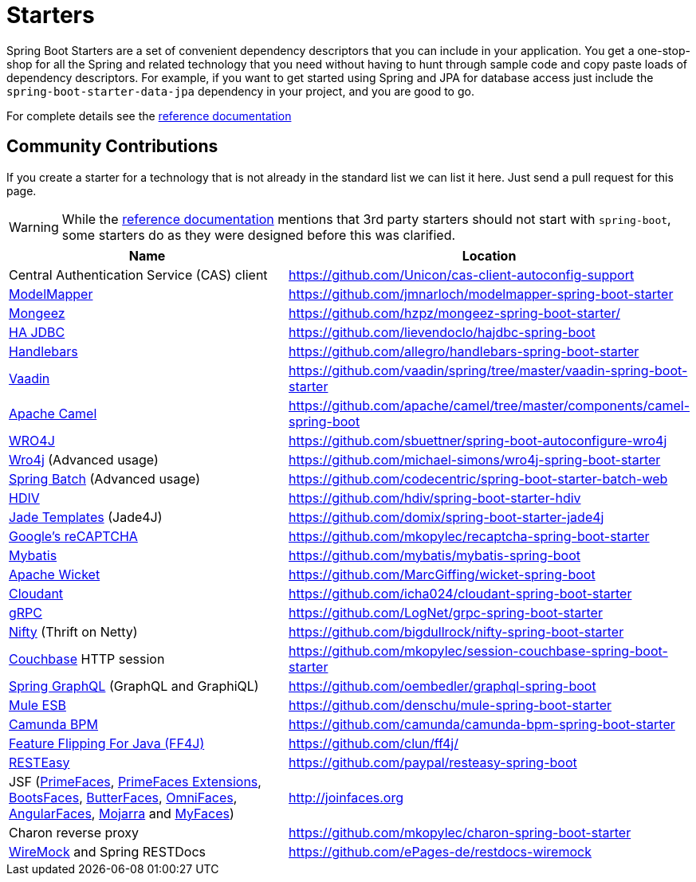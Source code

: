 = Starters

Spring Boot Starters are a set of convenient dependency descriptors that you can include
in your application. You get a one-stop-shop for all the Spring and related technology
that you need without having to hunt through sample code and copy paste loads of
dependency descriptors. For example, if you want to get started using Spring and
JPA for database access just include the `spring-boot-starter-data-jpa` dependency in
your project, and you are good to go.

For complete details see the
http://docs.spring.io/spring-boot/docs/current/reference/htmlsingle/#using-boot-starter-poms[reference documentation]

== Community Contributions
If you create a starter for a technology that is not already in the standard list we can
list it here. Just send a pull request for this page.

WARNING: While the
http://docs.spring.io/spring-boot/docs/current/reference/htmlsingle/#using-boot-starter-poms[reference documentation]
mentions that 3rd party starters should not start with `spring-boot`, some starters
do as they were designed before this was clarified.

|===
| Name | Location

| Central Authentication Service (CAS) client
| https://github.com/Unicon/cas-client-autoconfig-support

| http://modelmapper.org/[ModelMapper]
| https://github.com/jmnarloch/modelmapper-spring-boot-starter

| http://secondmarket.github.io/mongeez/[Mongeez]
| https://github.com/hzpz/mongeez-spring-boot-starter/

| http://ha-jdbc.github.io/[HA JDBC]
| https://github.com/lievendoclo/hajdbc-spring-boot

| https://github.com/jknack/handlebars.java[Handlebars]
| https://github.com/allegro/handlebars-spring-boot-starter

| https://vaadin.com/[Vaadin]
| https://github.com/vaadin/spring/tree/master/vaadin-spring-boot-starter

| http://camel.apache.org/spring-boot.html[Apache Camel]
| https://github.com/apache/camel/tree/master/components/camel-spring-boot

| https://code.google.com/p/wro4j/[WRO4J]
| https://github.com/sbuettner/spring-boot-autoconfigure-wro4j

| http://alexo.github.io/wro4j/[Wro4j] (Advanced usage)
| https://github.com/michael-simons/wro4j-spring-boot-starter

| http://projects.spring.io/spring-batch/[Spring Batch] (Advanced usage)
| https://github.com/codecentric/spring-boot-starter-batch-web

| http://hdiv.org/[HDIV]
| https://github.com/hdiv/spring-boot-starter-hdiv

| https://github.com/neuland/jade4j[Jade Templates] (Jade4J)
| https://github.com/domix/spring-boot-starter-jade4j

| https://www.google.com/recaptcha[Google's reCAPTCHA]
| https://github.com/mkopylec/recaptcha-spring-boot-starter

| http://mybatis.org/mybatis-3/[Mybatis]
| https://github.com/mybatis/mybatis-spring-boot

| http://wicket.apache.org/[Apache Wicket]
| https://github.com/MarcGiffing/wicket-spring-boot

| https://cloudant.com/[Cloudant]
| https://github.com/icha024/cloudant-spring-boot-starter

| http://www.grpc.io/[gRPC]
| https://github.com/LogNet/grpc-spring-boot-starter

| https://github.com/facebook/nifty[Nifty] (Thrift on Netty)
| https://github.com/bigdullrock/nifty-spring-boot-starter

| http://www.couchbase.com/[Couchbase] HTTP session
| https://github.com/mkopylec/session-couchbase-spring-boot-starter

| https://github.com/oembedler/spring-graphql-common[Spring GraphQL] (GraphQL and GraphiQL)
| https://github.com/oembedler/graphql-spring-boot

| https://www.mulesoft.com/platform/soa/mule-esb-open-source-esb[Mule ESB]
| https://github.com/denschu/mule-spring-boot-starter

| https://camunda.org/[Camunda BPM]
| https://github.com/camunda/camunda-bpm-spring-boot-starter

| http://ff4j.org/[Feature Flipping For Java (FF4J)]
| https://github.com/clun/ff4j/

| http://resteasy.jboss.org/[RESTEasy]
| https://github.com/paypal/resteasy-spring-boot

| JSF (http://primefaces.org/[PrimeFaces], http://primefaces-extensions.github.io/[PrimeFaces Extensions], http://bootsfaces.net/[BootsFaces], http://butterfaces.org/[ButterFaces], http://omnifaces.org/[OmniFaces], http://angularfaces.net/[AngularFaces], https://javaserverfaces.java.net/[Mojarra] and http://myfaces.apache.org[MyFaces])
| http://joinfaces.org

| Charon reverse proxy
| https://github.com/mkopylec/charon-spring-boot-starter

| http://www.wiremock.org[WireMock] and Spring RESTDocs
| https://github.com/ePages-de/restdocs-wiremock

|===
